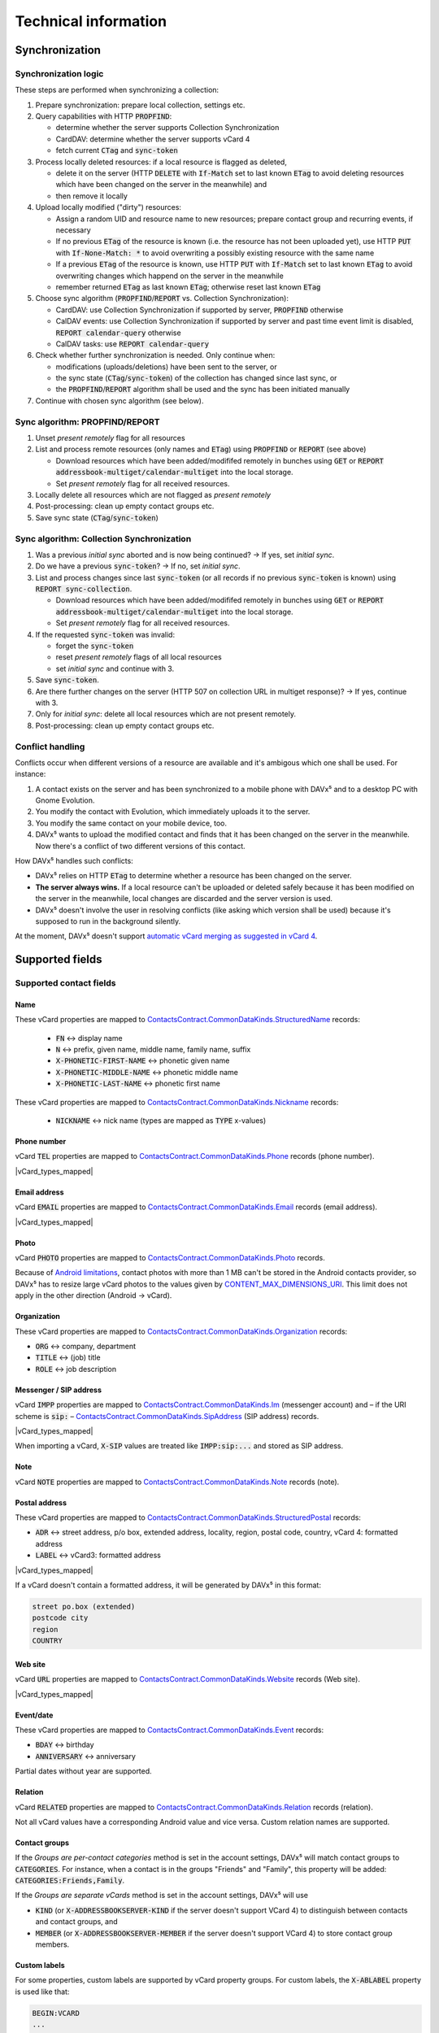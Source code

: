 
=====================
Technical information
=====================


Synchronization
===============

Synchronization logic
---------------------

These steps are performed when synchronizing a collection:

#. Prepare synchronization: prepare local collection, settings etc.
#. Query capabilities with HTTP :code:`PROPFIND`:

   * determine whether the server supports Collection Synchronization
   * CardDAV: determine whether the server supports vCard 4
   * fetch current :code:`CTag` and :code:`sync-token`

#. Process locally deleted resources: if a local resource is flagged as deleted,

   * delete it on the server (HTTP :code:`DELETE` with :code:`If-Match` set to last known :code:`ETag` to avoid deleting resources which have been changed on the server in the meanwhile) and
   * then remove it locally

#. Upload locally modified ("dirty") resources:

   * Assign a random UID and resource name to new resources; prepare contact group and recurring events, if necessary
   * If no previous :code:`ETag` of the resource is known (i.e. the resource has not been uploaded yet), use HTTP :code:`PUT` with :code:`If-None-Match: *` to avoid overwriting a possibly existing resource with the same name
   * If a previous :code:`ETag` of the resource is known, use HTTP :code:`PUT` with :code:`If-Match` set to last known :code:`ETag` to avoid overwriting changes which happend on the server in the meanwhile
   * remember returned :code:`ETag` as last known :code:`ETag`; otherwise reset last known :code:`ETag`

#. Choose sync algorithm (:code:`PROPFIND`/:code:`REPORT` vs. Collection Synchronization):

   * CardDAV: use Collection Synchronization if supported by server, :code:`PROPFIND` otherwise
   * CalDAV events: use Collection Synchronization if supported by server and past time event limit is disabled, :code:`REPORT calendar-query` otherwise
   * CalDAV tasks: use :code:`REPORT calendar-query`

#. Check whether further synchronization is needed. Only continue when:

   * modifications (uploads/deletions) have been sent to the server, or
   * the sync state (:code:`CTag`/:code:`sync-token`) of the collection has changed since last sync, or
   * the :code:`PROPFIND`/:code:`REPORT` algorithm shall be used and the sync has been initiated manually

#. Continue with chosen sync algorithm (see below).


Sync algorithm: PROPFIND/REPORT
-------------------------------

#. Unset *present remotely* flag for all resources
#. List and process remote resources (only names and :code:`ETag`) using :code:`PROPFIND` or :code:`REPORT` (see above)

   * Download resources which have been added/modififed remotely in bunches using :code:`GET` or :code:`REPORT addressbook-multiget/calendar-multiget` into the local storage.
   * Set *present remotely* flag for all received resources.

#. Locally delete all resources which are not flagged as *present remotely*
#. Post-processing: clean up empty contact groups etc.
#. Save sync state (:code:`CTag`/:code:`sync-token`)


Sync algorithm: Collection Synchronization
------------------------------------------

#. Was a previous *initial sync* aborted and is now being continued? → If yes, set *initial sync*.
#. Do we have a previous :code:`sync-token`? → If no, set *initial sync*.
#. List and process changes since last :code:`sync-token` (or all records if no previous :code:`sync-token` is known) using :code:`REPORT sync-collection`.

   * Download resources which have been added/modififed remotely in bunches using :code:`GET` or :code:`REPORT addressbook-multiget/calendar-multiget` into the local storage.
   * Set *present remotely* flag for all received resources.

#. If the requested :code:`sync-token` was invalid:

   * forget the :code:`sync-token`
   * reset *present remotely* flags of all local resources
   * set *initial sync* and continue with 3.

#. Save :code:`sync-token`.
#. Are there further changes on the server (HTTP 507 on collection URL in multiget response)? → If yes, continue with 3.
#. Only for *initial sync*: delete all local resources which are not present remotely.
#. Post-processing: clean up empty contact groups etc.


Conflict handling
-----------------

Conflicts occur when different versions of a resource are available and it's ambigous which one shall be used. For instance:

#. A contact exists on the server and has been synchronized to a mobile phone with DAVx⁵ and to a desktop PC with Gnome Evolution.
#. You modify the contact with Evolution, which immediately uploads it to the server.
#. You modify the same contact on your mobile device, too.
#. DAVx⁵ wants to upload the modified contact and finds that it has been changed on the server in the meanwhile. Now there's a conflict of two different versions of this contact.

How DAVx⁵ handles such conflicts:

* DAVx⁵ relies on HTTP :code:`ETag` to determine whether a resource has been changed on the server.
* **The server always wins.** If a local resource can't be uploaded or deleted safely because it has been modified on the server in the meanwhile, local changes are discarded and the server version is used.
* DAVx⁵ doesn't involve the user in resolving conflicts (like asking which version shall be used) because it's supposed to run in the background silently.

At the moment, DAVx⁵ doesn't support `automatic vCard merging as suggested in vCard 4 <https://tools.ietf.org/html/rfc6350#section-7>`_.



Supported fields
================

Supported contact fields
------------------------

.. |vCard_types_mapped| replace::

   Types like private, work etc. are mapped when possible. Not all vCard values have a corresponding Android value and vice versa.
   :ref:`Custom labels are supported. <custom-labels>`

Name
^^^^

These vCard properties are mapped to `ContactsContract.CommonDataKinds.StructuredName <https://developer.android.com/reference/android/provider/ContactsContract.CommonDataKinds.StructuredName>`_ records:

   * :code:`FN` ↔ display name
   * :code:`N` ↔ prefix, given name, middle name, family name, suffix
   * :code:`X-PHONETIC-FIRST-NAME` ↔ phonetic given name
   * :code:`X-PHONETIC-MIDDLE-NAME` ↔ phonetic middle name
   * :code:`X-PHONETIC-LAST-NAME` ↔ phonetic first name

These vCard properties are mapped to `ContactsContract.CommonDataKinds.Nickname <https://developer.android.com/reference/android/provider/ContactsContract.CommonDataKinds.Nickname>`_ records:

   * :code:`NICKNAME` ↔ nick name (types are mapped as :code:`TYPE` x-values)

Phone number
^^^^^^^^^^^^

vCard :code:`TEL` properties are mapped to `ContactsContract.CommonDataKinds.Phone <https://developer.android.com/reference/android/provider/ContactsContract.CommonDataKinds.Phone>`_ records (phone number).

|vCard_types_mapped|

Email address
^^^^^^^^^^^^^

vCard :code:`EMAIL` properties are mapped to `ContactsContract.CommonDataKinds.Email <https://developer.android.com/reference/android/provider/ContactsContract.CommonDataKinds.Email>`_ records (email address).

|vCard_types_mapped|

Photo
^^^^^

vCard :code:`PHOTO` properties are mapped to `ContactsContract.CommonDataKinds.Photo <https://developer.android.com/reference/android/provider/ContactsContract.CommonDataKinds.Photo>`_ records.

Because of `Android limitations <https://code.google.com/p/android/issues/detail?id=226875>`_, contact photos with more than 1 MB can't be
stored in the Android contacts provider, so DAVx⁵ has to resize large vCard photos to the values given by
`CONTENT_MAX_DIMENSIONS_URI <https://developer.android.com/reference/android/provider/ContactsContract.DisplayPhoto#CONTENT_MAX_DIMENSIONS_URI>`_.
This limit does not apply in the other direction (Android → vCard).

Organization
^^^^^^^^^^^^

These vCard properties are mapped to `ContactsContract.CommonDataKinds.Organization <https://developer.android.com/reference/android/provider/ContactsContract.CommonDataKinds.Organization>`_ records:

* :code:`ORG` ↔ company, department
* :code:`TITLE` ↔ (job) title
* :code:`ROLE` ↔ job description

Messenger / SIP address
^^^^^^^^^^^^^^^^^^^^^^^

vCard :code:`IMPP` properties are mapped to `ContactsContract.CommonDataKinds.Im <https://developer.android.com/reference/android/provider/ContactsContract.CommonDataKinds.Im>`_
(messenger account) and – if the URI scheme is :code:`sip:` – `ContactsContract.CommonDataKinds.SipAddress <https://developer.android.com/reference/android/provider/ContactsContract.CommonDataKinds.SipAddress>`_ (SIP address) records.

|vCard_types_mapped|

When importing a vCard, :code:`X-SIP` values are treated like :code:`IMPP:sip:...` and stored as SIP address.

Note
^^^^

vCard :code:`NOTE` properties are mapped to `ContactsContract.CommonDataKinds.Note <https://developer.android.com/reference/android/provider/ContactsContract.CommonDataKinds.Note>`_ records (note).

Postal address
^^^^^^^^^^^^^^

These vCard properties are mapped to `ContactsContract.CommonDataKinds.StructuredPostal <https://developer.android.com/reference/android/provider/ContactsContract.CommonDataKinds.StructuredPostal>`_ records:

* :code:`ADR` ↔ street address, p/o box, extended address, locality, region, postal code, country, vCard 4: formatted address
* :code:`LABEL` ↔ vCard3: formatted address

|vCard_types_mapped|

If a vCard doesn't contain a formatted address, it will be generated by DAVx⁵ in this format:

.. code-block:: none

   street po.box (extended)
   postcode city
   region
   COUNTRY

Web site
^^^^^^^^

vCard :code:`URL` properties are mapped to `ContactsContract.CommonDataKinds.Website <https://developer.android.com/reference/android/provider/ContactsContract.CommonDataKinds.Website>`_ records (Web site).

|vCard_types_mapped|

Event/date
^^^^^^^^^^

These vCard properties are mapped to `ContactsContract.CommonDataKinds.Event <https://developer.android.com/reference/android/provider/ContactsContract.CommonDataKinds.Event>`_ records:

* :code:`BDAY` ↔ birthday
* :code:`ANNIVERSARY` ↔ anniversary

Partial dates without year are supported.

Relation
^^^^^^^^

vCard :code:`RELATED` properties are mapped to `ContactsContract.CommonDataKinds.Relation <https://developer.android.com/reference/android/provider/ContactsContract.CommonDataKinds.Relation>`_ records (relation).

Not all vCard values have a corresponding Android value and vice versa. Custom relation names are supported.

.. _contact-groups:

Contact groups
^^^^^^^^^^^^^^

If the *Groups are per-contact categories* method is set in the account settings, DAVx⁵ will match contact groups
to :code:`CATEGORIES`. For instance, when a contact is in the groups "Friends" and "Family", this property will be added: :code:`CATEGORIES:Friends,Family`.

If the *Groups are separate vCards* method is set in the account settings, DAVx⁵ will use

* :code:`KIND` (or :code:`X-ADDRESSBOOKSERVER-KIND` if the server doesn't support VCard 4) to distinguish between contacts and contact groups, and
* :code:`MEMBER` (or :code:`X-ADDRESSBOOKSERVER-MEMBER` if the server doesn't support VCard 4) to store contact group members.


.. _custom-labels:

Custom labels
^^^^^^^^^^^^^

For some properties, custom labels are supported by vCard property groups. For custom labels, the :code:`X-ABLABEL` property is used like that:

.. code-block:: none

   BEGIN:VCARD
   ...
   davdroid1.TEL:+123456
   davdroid1.X-ABLABEL:My Custom Phone
   davdroid2.EMAIL:test@example.com
   davdroid2.X-ABLABEL:My Custom Email Address
   ...
   END:VCARD

In this example, the phone number *+123456* is `grouped together <https://tools.ietf.org/html/rfc6350#page-8>`_ with the custom label "My Custom Phone" and the email address *test@example.com* is labelled "My Custom Email Address".

Unknown properties
^^^^^^^^^^^^^^^^^^

Contact properties which are not processed by DAVx⁵ (like :code:`X-` properties) are retained. When importing a vCard, DAVx⁵ saves all unknown properties.
When the respective contact is modified and DAVx⁵ generates the vCard again, it starts with all unknown properties and then adds the known ones.

Protected properties
^^^^^^^^^^^^^^^^^^^^

These vCard properties are processed/generated by DAVx⁵ and cannot be changed by users:

* :code:`PRODID` is set to the DAVx⁵ identifier
* :code:`UID` is used to identify a vCard (for new vCards, a random UUID will be generated)
* :code:`REV` is set to the current time when generating a vCard
* :code:`SOURCE` is removed because it doesn't apply anymore as soon as DAVx⁵ generates the vCard
* :code:`LOGO`, :code:`SOUND` are removed because retaining them might cause out-of-memory errors



Supported event fields
----------------------

Events are stored as `CalendarContract.Events <https://developer.android.com/reference/android/provider/CalendarContract.Events>`_
in the Android calendar provider. These iCalendar properties are mapped to Android fields:

* :code:`SUMMARY` ↔ title
* :code:`LOCATION` ↔ event location
* :code:`DESCRIPTION` ↔ description
* :code:`COLOR` ↔ event color (only if enabled in DAVx⁵ account settings)
* :code:`DTSTART` ↔ start date/time, event timezone / all-day event
* :code:`DTEND`, :code:`DURATION` ↔ end date/time, event end timezone / all-day event
* :code:`CLASS` ↔ access level
* :code:`TRANSP` ↔ availability

All-day events
^^^^^^^^^^^^^^

Events are considered to be all-day events when :code:`DTSTART` is a date (and not a time). All-day events

* without end date or
* with an end date that is not after the start date

are stored with a duration of one day for Android compatibility.

Reminders
^^^^^^^^^

:code:`VALARM` components are mapped to `CalendarContract.Reminders <https://developer.android.com/reference/android/provider/CalendarContract.Reminders>`_ records and vice versa.

Reminder methods (:code:`ACTION`) are mapped to `Android values <https://developer.android.com/reference/android/provider/CalendarContract.RemindersColumns#METHOD>`_ as good as possible.

Recurring events
^^^^^^^^^^^^^^^^

:code:`RRULE`, :code:`RDATE`, :code:`EXRULE` and :code:`EXDATE` values are stored in the respective Android event fields. The Android calendar provider uses these fields to calculcate the instances of a recurring event, which are then saved as CalendarContract.Instances so that calendar apps can access them.

Exceptions of recurring events are identified by :code:`RECURRENCE-ID`. DAVx⁵ inserts exceptions as separate event records with :code:`ORIGINAL_SYNC_ID` set to the :code:`SYNC_ID` of the recurring event and :code:`ORIGINAL_TIME` set to the :code:`RECURRENCE-ID` value.

.. note::

   DAVx⁵ is not responsible for calculating the instances of a recurring event.
   It only provides :code:`RRULE`, :code:`RDATE`, :code:`EXRULE`, :code:`EXDATE` and a list of exceptions to the Android calendar provider.


Group-scheduled events
^^^^^^^^^^^^^^^^^^^^^^

:code:`ATTENDEE` properties are mapped to `CalendarContract.AttendeesColumns <https://developer.android.com/reference/android/provider/CalendarContract.AttendeesColumns>`_ records and vice versa.

Events with at least one attendee are considered to be group-scheduled events. Only for group-scheduled events, the :code:`ORGANIZER` property

* is imported from iCalendars to the Android event so that only the organizer can edit a group-scheduled event,
* is exported from the Android event to the iCalendar.

When you add attendees to an event, DAVx⁵ sets the :code:`RSVP=TRUE` property for the attendees, which means that a
response is expected. If supported by the server, the server sends invitations to the attendees (for instance, by email).
DAVx⁵ doesn't send invitation emails on its own.

.. note:: DAVx⁵ doesn't implement :term:`CalDAV Scheduling` because the Android calendar provider doesn't have fields for it.
   Very basic operations like managing attendees (when being organizer of an event) or setting your own availability should
   work.

Time zones
^^^^^^^^^^

Thanks to `ical4j <https://github.com/ical4j/ical4j>`_, DAVx⁵ is able to really process time zone definitions of events
(:code:`VTIMEZONE`). If a certain time zone is referenced by identifier but :code:`VTIMEZONE` component is provided,
DAVx⁵ uses the `default time zone definitions from ical4j (Olson DB) <https://github.com/ical4j/ical4j/wiki/Timezones>`_.

When an iCalendar references a time zone which is not available in Android, DAVx⁵ tries to find an available time zone
with (partially) matching name. If no such time zone is found, the system default time zone is used. The original value will
be shifted to the available time zone.

For instance, if an event has a start time of *10:00 Custom Time Zone*, DAVx⁵ will
use the *Custom Time Zone* :code:`VTIMEZONE` to calculate the corresponding time in the system default time zone,
let's say 12:00 *Europe/Vienna*, and then save the event as 12:00 *Europe/Vienna*.

.. warning::

   Because the Android calendar provider can only process events with time zones which are available in Android, recurring events in time zones which are not available in Android and their exceptions may not be expanded correctly.

Event classification
^^^^^^^^^^^^^^^^^^^^

CalDAV `event classification <https://tools.ietf.org/html/rfc5545#section-3.8.1.3>`_ is mapped to
`Android's ACCESS_LEVEL <https://developer.android.com/reference/android/provider/CalendarContract.EventsColumns#ACCESS_LEVEL>`_ like that:

* no :code:`CLASS` → :code:`ACCESS_LEVEL` = :code:`ACCESS_DEFAULT` ("server default")
* :code:`CLASS:PUBLIC` → :code:`ACCESS_LEVEL` = :code:`ACCESS_PUBLIC` ("public")
* :code:`CLASS:PRIVATE` → :code:`ACCESS_LEVEL` = :code:`ACCESS_PRIVATE` ("private")
* :code:`CLASS:CONFIDENTIAL` → :code:`ACCESS_LEVEL` = :code:`ACCESS_CONFIDENTIAL` (currently not supported by many calendar apps, which will reset the access level to :code:`ACCESS_DEFAULT` or :code:`ACCESS_PRIVATE` when the event is edited); additionally, :code:`CONFIDENTIAL` is stored as *original value*
* other :code:`CLASS` value (x-name or iana-token) → :code:`ACCESS_LEVEL` = :code:`ACCESS_PRIVATE`; additionally, the value is stored as *original value*

In the other direction, the locally stored access level is mapped to :code:`CLASS` like that:

* :code:`ACCESS_LEVEL` = :code:`ACCESS_PUBLIC` ("public") → :code:`CLASS:PUBLIC`
* :code:`ACCESS_LEVEL` = :code:`ACCESS_PRIVATE` ("private") → :code:`CLASS:PRIVATE`
* :code:`ACCESS_LEVEL` = :code:`ACCESS_CONFIDENTIAL` ("confidential", if available in calendar app) → :code:`CLASS:CONFIDENTIAL`
* :code:`ACCESS_LEVEL` = :code:`ACCESS_DEFAULT` ("server default") →

  - if there is an *original value*: use that value
  - no :code:`CLASS` otherwise (same as :code:`PUBLIC`)

Unknown properties
^^^^^^^^^^^^^^^^^^

.. _event-unknown-properties:

iCalendar properties which are not processed by DAVx⁵ (like :code:`X-` properties) are retained (unless they're larger than ≈ 25 kB).
When importing an iCalendar, DAVx⁵ saves all unknown event properties as extended property rows.
When the respective event is modified and DAVx⁵ generates the iCalendar again, it will include all unknown properties.

Protected properties
^^^^^^^^^^^^^^^^^^^^

These iCalendar properties are processed/generated by DAVx⁵ and cannot be changed by users:

* :code:`PRODID` is set to the DAVx⁵ identifier
* :code:`UID` is used to identify an iCalendar (for new iCalendars, a random UUID will be generated)
* :code:`RECURRENCE-ID` is used to identify certain instances of recurring events
* :code:`SEQUENCE` is increased when an iCalendar is modified
* :code:`DTSTAMP` is set to the current time when generating an iCalendar


Supported task fields
---------------------

DAVx⁵ synchronizes :code:`VTODO` components (= tasks) with the OpenTasks provider :code:`org.dmfs.tasks`, so
`OpenTasks <https://play.google.com/store/apps/details?id=org.dmfs.tasks>`_ must be installed for task synchronization.

To use some features (for instance, to see subtasks as indented task) in the UI, you may need
another tasks app that is able to access the OpenTasks provider, like `aCalendar+ <https://play.google.com/store/apps/details?id=org.withouthat.acalendarplus>`_.

These properties are synchronized by DAVx⁵:

* :code:`UID`
* :code:`SUMMARY`, :code:`DESCRIPTION`
* :code:`LOCATION`
* :code:`GEO`
* :code:`URL`
* :code:`ORGANIZER`
* :code:`PRIORITY`
* :code:`COMPLETED`, :code:`PERCENT-COMPLETE`
* :code:`STATUS`
* :code:`CREATED`, :code:`LAST-MODIFIED`
* :code:`DTSTART`, :code:`DUE`, :code:`DURATION`
* :code:`RDATE`, :code:`EXDATE`, :code:`RRULE`
* :code:`CATEGORIES`
* :code:`RELATED-TO` (used for subtasks)

Unknown properties
^^^^^^^^^^^^^^^^^^

See :ref:`unknown properties of events <event-unknown-properties>`.



TLS stack (protocol versions, ciphers)
======================================

.. versionadded:: 2.5
  DAVx⁵ uses `Conscrypt <https://github.com/google/conscrypt/blob/master/CAPABILITIES.md>`_ to support modern TLS protocol versions and ciphers
  even on older devices. Both your client (DAVx⁵) and the CalDAV/CardDAV server must share at least one cipher, otherwise a :code:`SSLProtocolException` will occur.


API / integration
=================

Launching the DAVx⁵ login screen
--------------------------------

You can use an explicit Intent to launch the DAVx⁵ login screen with pre-filled credentials::

    val intent = Intent()
    intent.setClassName("at.bitfire.davdroid", "at.bitfire.davdroid.ui.setup.LoginActivity")

.. warning:: Always use an explicit intent with hardcoded package name for security reasons. Keep
   in mind that an attacker could trick users into installing a malicious app with the same package
   name (when third-party app sources are allowed).

You can set URL, username and password as extras. All of those are optional.

+------------+--------+---------------------------------------------+
| extra name | type   | description                                 |
+============+========+=============================================+
| url        | String | CalDAV/CardDAV base URL                     |
+------------+--------+---------------------------------------------+
| username   | String | pre-filled username                         |
+------------+--------+---------------------------------------------+
| password   | String | pre-filled password (usage not recommended) |
+------------+--------+---------------------------------------------+

.. versionadded:: 2.6
   Alternatively, you can use the `Nextcloud Login Flow <https://docs.nextcloud.com/server/latest/developer_manual/client_apis/LoginFlow/index.html>`_ method:

Intent data (URI): login flow entry point (:code:`<server>/index.php/login/flow`). Intent extras:

+------------+--------+---------------------------------------------------------------------------+
| extra name | type   | description                                                               |
+============+========+===========================================================================+
| loginFlow  | Int    | set to 1 to indicate Login Flow                                           |
+------------+--------+---------------------------------------------------------------------------+
| davPath    | String | CalDAV/CardDAV base URL; will be appended to server URL returned by Login |
|            |        | Flow without further processing (e.g. :code:`/remote.php/dav`)            |
+------------+--------+---------------------------------------------------------------------------+

For compatibility with old DAVx⁵ versions, you can use both methods at the same time. Old DAVx⁵ versions will
use the :code:`url`, :code:`username`, :code:`password` extras, while new versions will see the :code:`loginFlow`
extra and switch to the Login Flow method.
